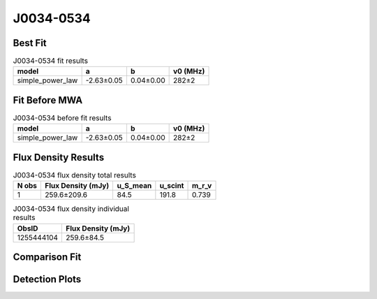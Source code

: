 .. _J0034-0534:
J0034-0534
==========

Best Fit
--------
.. image:: best_fits/J0034-0534_simple_power_law_fit.png
  :width: 800

.. csv-table:: J0034-0534 fit results
   :header: "model","a","b","v0 (MHz)"

   "simple_power_law","-2.63±0.05","0.04±0.00","282±2"

Fit Before MWA
--------------
.. image:: before_mwa/J0034-0534_simple_power_law_fit.png
  :width: 800

.. csv-table:: J0034-0534 before fit results
   :header: "model","a","b","v0 (MHz)"

   "simple_power_law","-2.63±0.05","0.04±0.00","282±2"


Flux Density Results
--------------------
.. csv-table:: J0034-0534 flux density total results
   :header: "N obs", "Flux Density (mJy)", "u_S_mean", "u_scint", "m_r_v"

   "1",  "259.6±209.6", "84.5", "191.8", "0.739"

.. csv-table:: J0034-0534 flux density individual results
   :header: "ObsID", "Flux Density (mJy)"

    "1255444104", "259.6±84.5"

Comparison Fit
--------------
.. image:: comparison_fits/J0034-0534_comparison_fit.png
  :width: 800

Detection Plots
---------------

.. image:: detection_plots/1255444104_J0034-0534.prepfold.png
  :width: 800

.. image:: on_pulse_plots/
  :width: 800